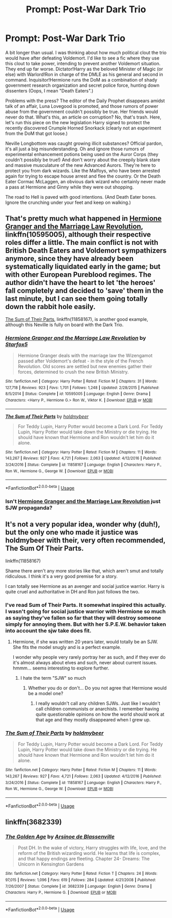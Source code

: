 #+TITLE: Prompt: Post-War Dark Trio

* Prompt: Post-War Dark Trio
:PROPERTIES:
:Author: ShredofInsanity
:Score: 15
:DateUnix: 1571333103.0
:DateShort: 2019-Oct-17
:FlairText: Prompt
:END:
A bit longer than usual. I was thinking about how much political clout the trio would have after defeating Voldemort. I'd like to see a fic where they use this clout to take power, intending to prevent another Voldemort situation. They end up far worse. Dictator!Harry as the beloved Minister of Magic (or else) with Warlord!Ron in charge of the DMLE as his general and second in command. Inquisitor!Hermione runs the DoM as a combination of shady government research organization and secret police force, hunting down dissenters (Oops, I mean "Death Eaters".)

Problems with the press? The editor of the Daily Prophet disappears amidst talk of an affair, Luna Lovegood is promoted, and those rumors of power abuse from the government couldn't possibly be true. Her friends would never do that. What's this, an article on corruption? No, that's trash. Here, let's run this piece on the new legislation Harry signed to protect the recently discovered Crumple Horned Snorkack (clearly not an experiment from the DoM that got loose.)

Neville Longbottom was caught growing illicit substances? Official pardon, it's all just a big misunderstanding. Oh and ignore those rumors of experimental enhancement potions being used on the Auror Corps (they couldn't possibly be true!) And don't worry about the creepily blank stare and massive musculature of the new Advanced Aurors. They're here to protect you from dark wizards. Like the Malfoys, who have been arrested again for trying to escape house arrest and flee the country. Or the Death Eater Cormac McLaggen, an obvious dark wizard who certainly never made a pass at Hermione and Ginny while they were out shopping.

The road to Hell is paved with good intentions. (And Death Eater bones. Ignore the crunching under your feet and keep on walking.)


** That's pretty much what happened in [[https://www.fanfiction.net/s/10595005/1/Hermione-Granger-and-the-Marriage-Law-Revolution][Hermione Granger and the Marriage Law Revolution]], linkffn(10595005), although their respective roles differ a little. The main conflict is not with British Death Eaters and Voldemort sympathizers anymore, since they have already been systematically liquidated early in the game; but with other European Pureblood regimes. The author didn't have the heart to let 'the heroes' fall completely and decided to 'save' them in the last minute, but I can see them going totally down the rabbit hole easily.

[[https://www.fanfiction.net/s/11858167/1/The-Sum-of-Their-Parts][The Sum of Their Parts]], linkffn(11858167), is another good example, although this Neville is fully on board with the Dark Trio.
:PROPERTIES:
:Author: InquisitorCOC
:Score: 11
:DateUnix: 1571334738.0
:DateShort: 2019-Oct-17
:END:

*** [[https://www.fanfiction.net/s/10595005/1/][*/Hermione Granger and the Marriage Law Revolution/*]] by [[https://www.fanfiction.net/u/2548648/Starfox5][/Starfox5/]]

#+begin_quote
  Hermione Granger deals with the marriage law the Wizengamot passed after Voldemort's defeat - in the style of the French Revolution. Old scores are settled but new enemies gather their forces, determined to crush the new British Ministry.
#+end_quote

^{/Site/:} ^{fanfiction.net} ^{*|*} ^{/Category/:} ^{Harry} ^{Potter} ^{*|*} ^{/Rated/:} ^{Fiction} ^{M} ^{*|*} ^{/Chapters/:} ^{31} ^{*|*} ^{/Words/:} ^{127,718} ^{*|*} ^{/Reviews/:} ^{923} ^{*|*} ^{/Favs/:} ^{1,701} ^{*|*} ^{/Follows/:} ^{1,248} ^{*|*} ^{/Updated/:} ^{2/28/2015} ^{*|*} ^{/Published/:} ^{8/5/2014} ^{*|*} ^{/Status/:} ^{Complete} ^{*|*} ^{/id/:} ^{10595005} ^{*|*} ^{/Language/:} ^{English} ^{*|*} ^{/Genre/:} ^{Drama} ^{*|*} ^{/Characters/:} ^{<Harry} ^{P.,} ^{Hermione} ^{G.>} ^{Ron} ^{W.,} ^{Viktor} ^{K.} ^{*|*} ^{/Download/:} ^{[[http://www.ff2ebook.com/old/ffn-bot/index.php?id=10595005&source=ff&filetype=epub][EPUB]]} ^{or} ^{[[http://www.ff2ebook.com/old/ffn-bot/index.php?id=10595005&source=ff&filetype=mobi][MOBI]]}

--------------

[[https://www.fanfiction.net/s/11858167/1/][*/The Sum of Their Parts/*]] by [[https://www.fanfiction.net/u/7396284/holdmybeer][/holdmybeer/]]

#+begin_quote
  For Teddy Lupin, Harry Potter would become a Dark Lord. For Teddy Lupin, Harry Potter would take down the Ministry or die trying. He should have known that Hermione and Ron wouldn't let him do it alone.
#+end_quote

^{/Site/:} ^{fanfiction.net} ^{*|*} ^{/Category/:} ^{Harry} ^{Potter} ^{*|*} ^{/Rated/:} ^{Fiction} ^{M} ^{*|*} ^{/Chapters/:} ^{11} ^{*|*} ^{/Words/:} ^{143,267} ^{*|*} ^{/Reviews/:} ^{927} ^{*|*} ^{/Favs/:} ^{4,721} ^{*|*} ^{/Follows/:} ^{2,063} ^{*|*} ^{/Updated/:} ^{4/12/2016} ^{*|*} ^{/Published/:} ^{3/24/2016} ^{*|*} ^{/Status/:} ^{Complete} ^{*|*} ^{/id/:} ^{11858167} ^{*|*} ^{/Language/:} ^{English} ^{*|*} ^{/Characters/:} ^{Harry} ^{P.,} ^{Ron} ^{W.,} ^{Hermione} ^{G.,} ^{George} ^{W.} ^{*|*} ^{/Download/:} ^{[[http://www.ff2ebook.com/old/ffn-bot/index.php?id=11858167&source=ff&filetype=epub][EPUB]]} ^{or} ^{[[http://www.ff2ebook.com/old/ffn-bot/index.php?id=11858167&source=ff&filetype=mobi][MOBI]]}

--------------

*FanfictionBot*^{2.0.0-beta} | [[https://github.com/tusing/reddit-ffn-bot/wiki/Usage][Usage]]
:PROPERTIES:
:Author: FanfictionBot
:Score: 2
:DateUnix: 1571334747.0
:DateShort: 2019-Oct-17
:END:


*** Isn't [[https://www.fanfiction.net/s/10595005/1/Hermione-Granger-and-the-Marriage-Law-Revolution][Hermione Granger and the Marriage Law Revolution]] just SJW propaganda?
:PROPERTIES:
:Author: VulpineKitsune
:Score: -6
:DateUnix: 1571339016.0
:DateShort: 2019-Oct-17
:END:


** It's not a very popular idea, wonder why (duh!), but the only one who made it justice was holdmybeer with their, very often recommended, The Sum Of Their Parts.

linkffn(11858167)

Shame there aren't any more stories like that, which aren't smut and totally ridiculous. I think it's a very good premise for a story.

I can totally see Hermione as an avenger and social justice warrior. Harry is quite cruel and authoritative in DH and Ron just follows the two.
:PROPERTIES:
:Author: muleGwent
:Score: 6
:DateUnix: 1571334440.0
:DateShort: 2019-Oct-17
:END:

*** I've read Sum of Their Parts. It somewhat inspired this actually. I wasn't going for social justice warrior with Hermione so much as saying they've fallen so far that they will destroy someone simply for annoying them. But with her S.P.E.W. behavior taken into account the sjw take does fit.
:PROPERTIES:
:Author: ShredofInsanity
:Score: 8
:DateUnix: 1571335880.0
:DateShort: 2019-Oct-17
:END:

**** Hermione, if she was written 20 years later, would totally be an SJW. She fits the model snugly and is a perfect example.

I wonder why people very rarely portray her as such, and if they ever do it's almost always about elves and such, never about current issues. hmmm... seems interesting to explore further.
:PROPERTIES:
:Author: muleGwent
:Score: 4
:DateUnix: 1571336997.0
:DateShort: 2019-Oct-17
:END:

***** I hate the term "SJW" so much
:PROPERTIES:
:Author: Bleepbloopbotz2
:Score: 7
:DateUnix: 1571338168.0
:DateShort: 2019-Oct-17
:END:

****** Whether you do or don't... Do you not agree that Hermione would be a model one?
:PROPERTIES:
:Author: muleGwent
:Score: 7
:DateUnix: 1571338264.0
:DateShort: 2019-Oct-17
:END:

******* I really wouldn't call any children SJWs. Just like I wouldn't call children communists or anarchists. I remember having quite questionable opinions on how the world should work at that age and they mostly disappeared when I grew up.
:PROPERTIES:
:Author: how_to_choose_a_name
:Score: 6
:DateUnix: 1571373689.0
:DateShort: 2019-Oct-18
:END:


*** [[https://www.fanfiction.net/s/11858167/1/][*/The Sum of Their Parts/*]] by [[https://www.fanfiction.net/u/7396284/holdmybeer][/holdmybeer/]]

#+begin_quote
  For Teddy Lupin, Harry Potter would become a Dark Lord. For Teddy Lupin, Harry Potter would take down the Ministry or die trying. He should have known that Hermione and Ron wouldn't let him do it alone.
#+end_quote

^{/Site/:} ^{fanfiction.net} ^{*|*} ^{/Category/:} ^{Harry} ^{Potter} ^{*|*} ^{/Rated/:} ^{Fiction} ^{M} ^{*|*} ^{/Chapters/:} ^{11} ^{*|*} ^{/Words/:} ^{143,267} ^{*|*} ^{/Reviews/:} ^{927} ^{*|*} ^{/Favs/:} ^{4,721} ^{*|*} ^{/Follows/:} ^{2,063} ^{*|*} ^{/Updated/:} ^{4/12/2016} ^{*|*} ^{/Published/:} ^{3/24/2016} ^{*|*} ^{/Status/:} ^{Complete} ^{*|*} ^{/id/:} ^{11858167} ^{*|*} ^{/Language/:} ^{English} ^{*|*} ^{/Characters/:} ^{Harry} ^{P.,} ^{Ron} ^{W.,} ^{Hermione} ^{G.,} ^{George} ^{W.} ^{*|*} ^{/Download/:} ^{[[http://www.ff2ebook.com/old/ffn-bot/index.php?id=11858167&source=ff&filetype=epub][EPUB]]} ^{or} ^{[[http://www.ff2ebook.com/old/ffn-bot/index.php?id=11858167&source=ff&filetype=mobi][MOBI]]}

--------------

*FanfictionBot*^{2.0.0-beta} | [[https://github.com/tusing/reddit-ffn-bot/wiki/Usage][Usage]]
:PROPERTIES:
:Author: FanfictionBot
:Score: 1
:DateUnix: 1571334458.0
:DateShort: 2019-Oct-17
:END:


** linkffn(3682339)
:PROPERTIES:
:Score: 1
:DateUnix: 1571484957.0
:DateShort: 2019-Oct-19
:END:

*** [[https://www.fanfiction.net/s/3682339/1/][*/The Golden Age/*]] by [[https://www.fanfiction.net/u/352534/Arsinoe-de-Blassenville][/Arsinoe de Blassenville/]]

#+begin_quote
  Post DH. In the wake of victory, Harry struggles with life, love, and the reform of the British wizarding world. He learns that life is complex, and that happy endings are fleeting. Chapter 24- Dreams: The Unicorn in Kensington Gardens
#+end_quote

^{/Site/:} ^{fanfiction.net} ^{*|*} ^{/Category/:} ^{Harry} ^{Potter} ^{*|*} ^{/Rated/:} ^{Fiction} ^{T} ^{*|*} ^{/Chapters/:} ^{24} ^{*|*} ^{/Words/:} ^{97,015} ^{*|*} ^{/Reviews/:} ^{1,096} ^{*|*} ^{/Favs/:} ^{619} ^{*|*} ^{/Follows/:} ^{284} ^{*|*} ^{/Updated/:} ^{4/21/2008} ^{*|*} ^{/Published/:} ^{7/26/2007} ^{*|*} ^{/Status/:} ^{Complete} ^{*|*} ^{/id/:} ^{3682339} ^{*|*} ^{/Language/:} ^{English} ^{*|*} ^{/Genre/:} ^{Drama} ^{*|*} ^{/Characters/:} ^{Harry} ^{P.,} ^{Hermione} ^{G.} ^{*|*} ^{/Download/:} ^{[[http://www.ff2ebook.com/old/ffn-bot/index.php?id=3682339&source=ff&filetype=epub][EPUB]]} ^{or} ^{[[http://www.ff2ebook.com/old/ffn-bot/index.php?id=3682339&source=ff&filetype=mobi][MOBI]]}

--------------

*FanfictionBot*^{2.0.0-beta} | [[https://github.com/tusing/reddit-ffn-bot/wiki/Usage][Usage]]
:PROPERTIES:
:Author: FanfictionBot
:Score: 1
:DateUnix: 1571484968.0
:DateShort: 2019-Oct-19
:END:
